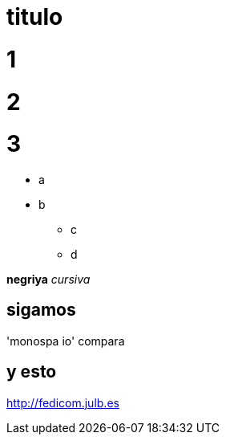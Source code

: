 = titulo

# 1
# 2
# 3

- a
- b

* c
* d

*negriya*
_cursiva_


== sigamos

'monospa io' compara

## y esto

http://fedicom.julb.es



